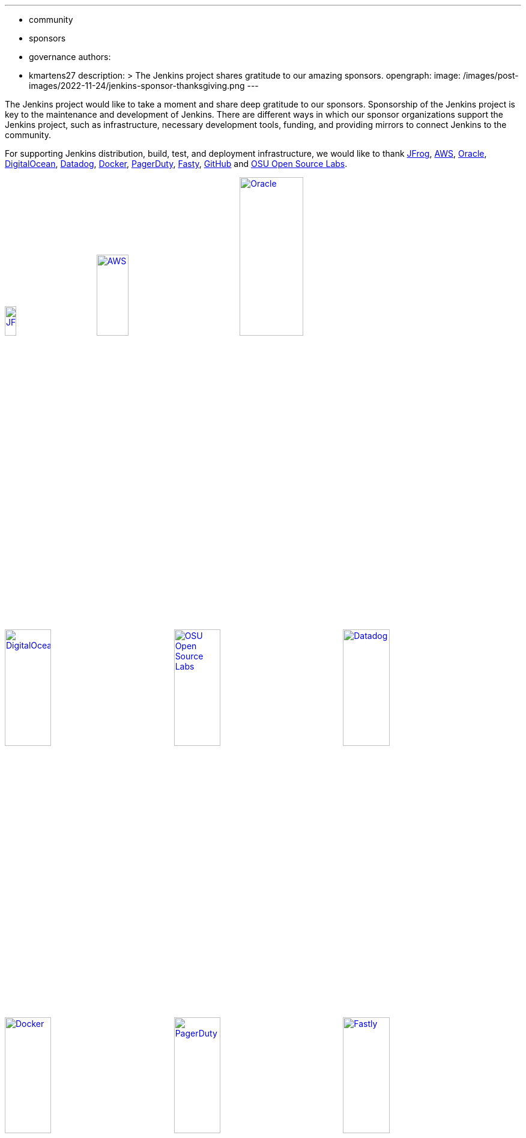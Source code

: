 ---
:layout: post
:title: "Jenkins Sponsor Appreciation"
:tags:
- community
- sponsors
- governance
authors:
- kmartens27
description: >
  The Jenkins project shares gratitude to our amazing sponsors.
opengraph:
  image: /images/post-images/2022-11-24/jenkins-sponsor-thanksgiving.png
---

The Jenkins project would like to take a moment and share deep gratitude to our sponsors.
Sponsorship of the Jenkins project is key to the maintenance and development of Jenkins.
There are different ways in which our sponsor organizations support the Jenkins project, such as infrastructure, necessary development tools, funding, and providing mirrors to connect Jenkins to the community.

For supporting Jenkins distribution, build, test, and deployment infrastructure, we would like to thank link:https://jfrog.com/[JFrog], https://aws.amazon.com/[AWS], link:https://www.oracle.com/[Oracle], link:https://www.digitalocean.com/[DigitalOcean], link:https://www.datadoghq.com[Datadog], link:https://www.docker.com/[Docker], link:https://www.pagerduty.com/[PagerDuty], link:https://www.fastly.com[Fasty], link:https://github.com[GitHub] and link:https://osuosl.org/[OSU Open Source Labs].

image:/images/sponsors/jfrog.png[JFrog, width=15%, link="https://jfrog.com/"]{nbsp}{nbsp}{nbsp}{nbsp}{nbsp}
image:/images/sponsors/aws.png[AWS, width=25%, link="https://aws.amazon.com/"]{nbsp}{nbsp}{nbsp}{nbsp}{nbsp}
image:/images/sponsors/oracle.png[Oracle, width=35%, link="https://www.oracle.com/"]{nbsp}{nbsp}{nbsp}{nbsp}{nbsp}
image:/images/sponsors/digital-ocean.png[DigitalOcean, width=30%, link="https://www.digitalocean.com/"]{nbsp}{nbsp}{nbsp}{nbsp}{nbsp}
image:/images/sponsors/osuosl.png[OSU Open Source Labs, width=30%, link="https://osuosl.org/"]{nbsp}{nbsp}{nbsp}{nbsp}{nbsp}
image:/images/sponsors/datadog.png[Datadog, width=30%, link="https://www.datadoghq.com"]{nbsp}{nbsp}{nbsp}{nbsp}{nbsp}
image:/images/sponsors/docker.png[Docker, width=30%, link="https://www.docker.com"]{nbsp}{nbsp}{nbsp}{nbsp}{nbsp}
image:/images/sponsors/pagerduty.png[PagerDuty, width=30%, link="https://www.pagerduty.com"]{nbsp}{nbsp}{nbsp}{nbsp}{nbsp}
image:/images/sponsors/fastly.png[Fastly, width=30%, link="https://www.fastly.com"]{nbsp}{nbsp}{nbsp}{nbsp}{nbsp}

We also want to recognize and thank link:https://github.com/[GitHub], link:https://jfrog.com/[JFrog], link:https://www.atlassian.com/[Atlassian], link:https://www.linuxfoundation.org/[Linux Foundation], link:https://www.netlify.com/[Netlify], and link:https://1password.com/[1Password] for providing tools to track Jenkins development.

image:/images/sponsors/github.png[GitHub, width=30%, link="https://github.com/"]{nbsp}{nbsp}{nbsp}{nbsp}{nbsp}
image:/images/sponsors/jfrog.png[JFrog, width=15%, link="https://jfrog.com/"]{nbsp}{nbsp}{nbsp}{nbsp}{nbsp}
image:/images/sponsors/atlassian.png[Atlassian, width=40%, link="https://www.atlassian.com/"]{nbsp}{nbsp}{nbsp}{nbsp}{nbsp}
image:/images/sponsors/1password.png[1Password, width=30%, link="https://1password.com/"]{nbsp}{nbsp}{nbsp}{nbsp}{nbsp}
image:/images/sponsors/netlify.png[Netlify, width=30%, link="https://www.netlify.com/"]{nbsp}{nbsp}{nbsp}{nbsp}{nbsp}
image:/images/sponsors/linux-foundation.png[Linux Foundation, width=27%, link="https://www.linuxfoundation.org/"]{nbsp}{nbsp}{nbsp}{nbsp}{nbsp}

Massive thanks to link:https://www.algolia.com/[Algolia] for providing site search for the primary Jenkins documentation and plugins sites.

image:/images/sponsors/algolia.png[Algolia, width=40%, link="https://www.algolia.com/"]

We also want to share deep gratitude for operational funding from link:https://cd.foundation/[CD Foundation], link:https://www.cloudbees.com/[CloudBees], link:https://aws.amazon.com/[AWS], and link:https://www.digitalocean.com/[DigitalOcean].
Without funding, the community would have less opportunities to work on and develop Jenkins.

image:/images/sponsors/cdf.png[CD Foundation, link="https://cd.foundation/"]{nbsp}{nbsp}{nbsp}{nbsp}{nbsp}
image:/images/sponsors/cloudbees.png[CloudBees, link="https://www.cloudbees.com/"]{nbsp}{nbsp}{nbsp}{nbsp}{nbsp}
image:/images/sponsors/aws.png[AWS, link="https://aws.amazon.com/"]{nbsp}{nbsp}{nbsp}{nbsp}{nbsp}
image:/images/sponsors/digital-ocean.png[DigitalOcean, width=30%, link="https://www.digitalocean.com/"]{nbsp}{nbsp}{nbsp}{nbsp}{nbsp}

Finally, we want to thank the various organizations that host mirrors for Jenkins worldwide distribution.
Thank you to link:https://osuosl.org/[OSU Open Source Labs], link:https://xmission.com/[XMission], link:https://www.tsinghua.edu.cn/[Tsinghua University], link:https://www.yamagata-u.ac.jp/[Yamagata University], link:https://gruenehoelle.nl/[Gruenehoelle NL], link:https://belnet.be/[Belgian Education and Research Network], and link:https://www.rwth-aachen.de/[RWTH Aachen University].

2022 has been a fantastic year for the Jenkins project, and it would not be possible without all of the support from our sponsors and community!
